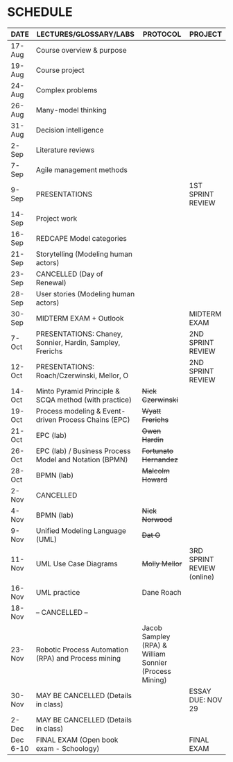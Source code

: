 #+options: toc:nil
* SCHEDULE

   | DATE     | LECTURES/GLOSSARY/LABS                                    | PROTOCOL                                               | PROJECT                    |
   |----------+-----------------------------------------------------------+--------------------------------------------------------+----------------------------|
   | 17-Aug   | Course overview & purpose                                 |                                                        |                            |
   | 19-Aug   | Course project                                            |                                                        |                            |
   | 24-Aug   | Complex problems                                          |                                                        |                            |
   | 26-Aug   | Many-model thinking                                       |                                                        |                            |
   | 31-Aug   | Decision intelligence                                     |                                                        |                            |
   | 2-Sep    | Literature reviews                                        |                                                        |                            |
   | 7-Sep    | Agile management methods                                  |                                                        |                            |
   | 9-Sep    | PRESENTATIONS                                             |                                                        | 1ST SPRINT REVIEW          |
   | 14-Sep   | Project work                                              |                                                        |                            |
   | 16-Sep   | REDCAPE Model categories                                  |                                                        |                            |
   | 21-Sep   | Storytelling (Modeling human actors)                      |                                                        |                            |
   | 23-Sep   | CANCELLED (Day of Renewal)                                |                                                        |                            |
   | 28-Sep   | User stories (Modeling human actors)                      |                                                        |                            |
   | 30-Sep   | MIDTERM EXAM + Outlook                                    |                                                        | MIDTERM EXAM               |
   | 7-Oct    | PRESENTATIONS: Chaney, Sonnier, Hardin, Sampley, Frerichs |                                                        | 2ND SPRINT REVIEW          |
   | 12-Oct   | PRESENTATIONS: Roach/Czerwinski, Mellor, O                |                                                        | 2ND SPRINT REVIEW          |
   | 14-Oct   | Minto Pyramid Principle & SCQA method (with practice)     | +Nick Czerwinski+                                      |                            |
   | 19-Oct   | Process modeling & Event-driven Process Chains (EPC)      | +Wyatt Frerichs+                                       |                            |
   | 21-Oct   | EPC (lab)                                                 | +Owen Hardin+                                          |                            |
   | 26-Oct   | EPC (lab) / Business Process Model and Notation (BPMN)    | +Fortunato Hernandez+                                  |                            |
   | 28-Oct   | BPMN (lab)                                                | +Malcolm Howard+                                       |                            |
   | 2-Nov    | CANCELLED                                                 |                                                        |                            |
   | 4-Nov    | BPMN (lab)                                                | +Nick Norwood+                                         |                            |
   | 9-Nov    | Unified Modeling Language (UML)                           | +Dat O+                                                |                            |
   | 11-Nov   | UML Use Case Diagrams                                     | +Molly Mellor+                                         | 3RD SPRINT REVIEW (online) |
   | 16-Nov   | UML practice                                              | Dane Roach                                   |                            |
   | 18-Nov   | -- CANCELLED --                                           |                                                        |                            |
   | 23-Nov   | Robotic Process Automation (RPA) and Process mining       | Jacob Sampley (RPA) & William Sonnier (Process Mining) |                            |
   | 30-Nov   | MAY BE CANCELLED (Details in class)                       |                                                        | ESSAY DUE: NOV 29          |
   | 2-Dec    | MAY BE CANCELLED (Details in class)                       |                                                        |                            |
   | Dec 6-10 | FINAL EXAM (Open book exam - Schoology)                   |                                                        | FINAL EXAM                 |
